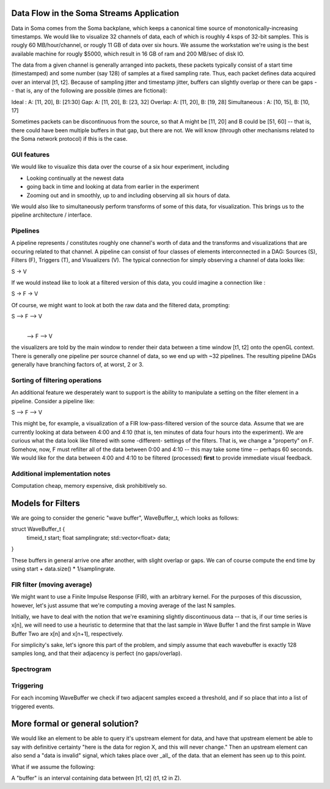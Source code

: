 Data Flow in the Soma Streams Application
===========================================

Data in Soma comes from the Soma backplane, which keeps a canonical
time source of monotonically-increasing timestamps.  We would like to
visualize 32 channels of data, each of which is roughly 4 ksps of
32-bit samples. This is rougly 60 MB/hour/channel, or rougly 11 GB of
data over six hours. We assume the workstation we're using is the best available
machine for rougly $5000, which result in 16 GB of ram and 200 MB/sec
of disk IO.

The data from a given channel is generally arranged into packets, 
these packets typically consist of a start time (timestamped) and
some number (say 128) of samples at a fixed sampling rate. Thus,
each packet defines data acquired over an interval [t1, t2]. Because
of sampling jitter and timestamp jitter, buffers can slightly overlap
or there can be gaps -- that is, any of the following are possible (times 
are fictional):

Ideal :  A: [11, 20], B: [21:30]
Gap:     A: [11, 20], B: [23, 32]
Overlap: A: [11, 20], B: [19, 28]
Simultaneous : A: [10, 15], B: [10, 17]

Sometimes packets can be discontinuous from the source, so that A
might be [11, 20] and B could be [51, 60] -- that is, there could have
been multiple buffers in that gap, but there are not. We will know
(through other mechanisms related to the Soma network protocol) if
this is the case.


GUI features
--------------

We would like to visualize this data over the course of a six hour experiment, 
including

- Looking continually at the newest data
- going back in time and looking at data from earlier in the experiment
- Zooming out and in smoothly, up to and including observing all six hours of data. 


We would also like to simultaneously perform transforms of some of
this data, for visualization. This brings us to the pipeline
architecture / interface.

Pipelines
--------------

A pipeline represents / constitutes roughly one channel's worth of data
and the transforms and visualizations that are occuring related to that channel. 
A pipeline can consist of four classes of elements interconnected in a DAG: Sources (S),
Filters (F), Triggers (T), and Visualizers (V). The typical connection for simply
observing a channel of data looks like: 

S -> V

If we would instead like to look at a filtered version of this data, you 
could imagine a connection like :

S -> F -> V

Of course, we might want to look at both the raw data and the filtered
data, prompting:

S --> F --> V
  |
  --> F --> V 

the visualizers are told by the main window to render their data
between a time window [t1, t2] onto the openGL context. There is
generally one pipeline per source channel of data, so we end up with
~32 pipelines.  The resulting pipeline DAGs generally have branching
factors of, at worst, 2 or 3.

Sorting of filtering operations
--------------------------------

An additional feature we desperately want to support is the ability
to manipulate a setting on the filter element in a pipeline. Consider a pipeline
like: 

S --> F --> V

This might be, for example, a visualization of a FIR low-pass-filtered version
of the source data. Assume that we are currently looking at data between 4:00 and
4:10 (that is, ten minutes of data four hours into the experiment). We are 
curious what the data look like filtered with some -different- settings of 
the filters. That is, we change a "property" on F. Somehow, now, 
F must refilter all of the data between 0:00 and 4:10 -- this may take some
time -- perhaps 60 seconds. We would like for the data between 4:00 and 4:10
to be filtered (processed) **first** to provide immediate visual feedback.


Additional implementation notes
--------------------------------

Computation cheap, memory expensive, disk prohibitively so. 

Models for Filters
=========================================
We are going to consider the generic "wave buffer", WaveBuffer_t, which looks
as follows:

struct WaveBuffer_t {
       timeid_t start; 
       float samplingrate; 
       std::vector<float> data;
}

These buffers in general arrive one after another, with slight overlap
or gaps.  We can of course compute the end time by using start +
data.size() * 1/samplingrate. 

FIR filter (moving average) 
----------------------------
We might want to use a Finite Impulse Response (FIR), with an arbitrary kernel. For the
purposes of this discussion, however, let's just assume that we're computing
a moving average of the last N samples. 

Initially, we have to deal with the notion that we're examining slightly discontinuous
data -- that is, if our time series is x[n], we will need to use a heuristic
to determine that that the last sample in Wave Buffer 1 and the first sample in Wave Buffer
Two are x[n] and x[n+1], respectively. 

For simplicity's sake, let's ignore this part of the problem, and
simply assume that each wavebuffer is exactly 128 samples long, and
that their adjacency is perfect (no gaps/overlap).

Spectrogram
----------------------------



Triggering
-----------------------------

For each incoming WaveBuffer we check if two adjacent samples exceed a threshold, and
if so place that into a list of triggered events. 



More formal or general solution?
=========================================

We would like an element to be able to query it's upstream element
for data, and have that upstream element be able to say with definitive
certainty "here is the data for region X, and this will never change." 
Then an upstream element can also send a "data is invalid" signal, which 
takes place over _all_ of the data. that an element has seen up to this point. 



What if we assume the following: 

A "buffer" is an interval containing data between [t1, t2] (t1, t2 \in Z). 
